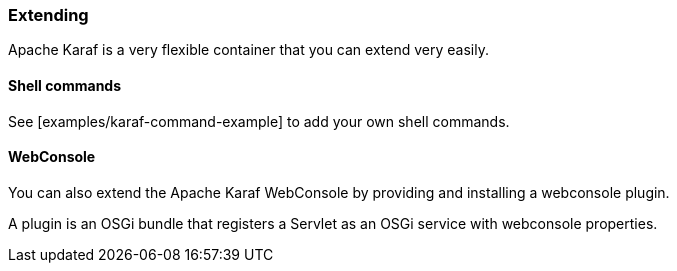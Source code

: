 //
// Licensed under the Apache License, Version 2.0 (the "License");
// you may not use this file except in compliance with the License.
// You may obtain a copy of the License at
//
//      http://www.apache.org/licenses/LICENSE-2.0
//
// Unless required by applicable law or agreed to in writing, software
// distributed under the License is distributed on an "AS IS" BASIS,
// WITHOUT WARRANTIES OR CONDITIONS OF ANY KIND, either express or implied.
// See the License for the specific language governing permissions and
// limitations under the License.
//

=== Extending

Apache Karaf is a very flexible container that you can extend very easily.

==== Shell commands

See [examples/karaf-command-example] to add your own shell commands.

==== WebConsole

You can also extend the Apache Karaf WebConsole by providing and installing a webconsole plugin.

A plugin is an OSGi bundle that registers a Servlet as an OSGi service with webconsole properties.
